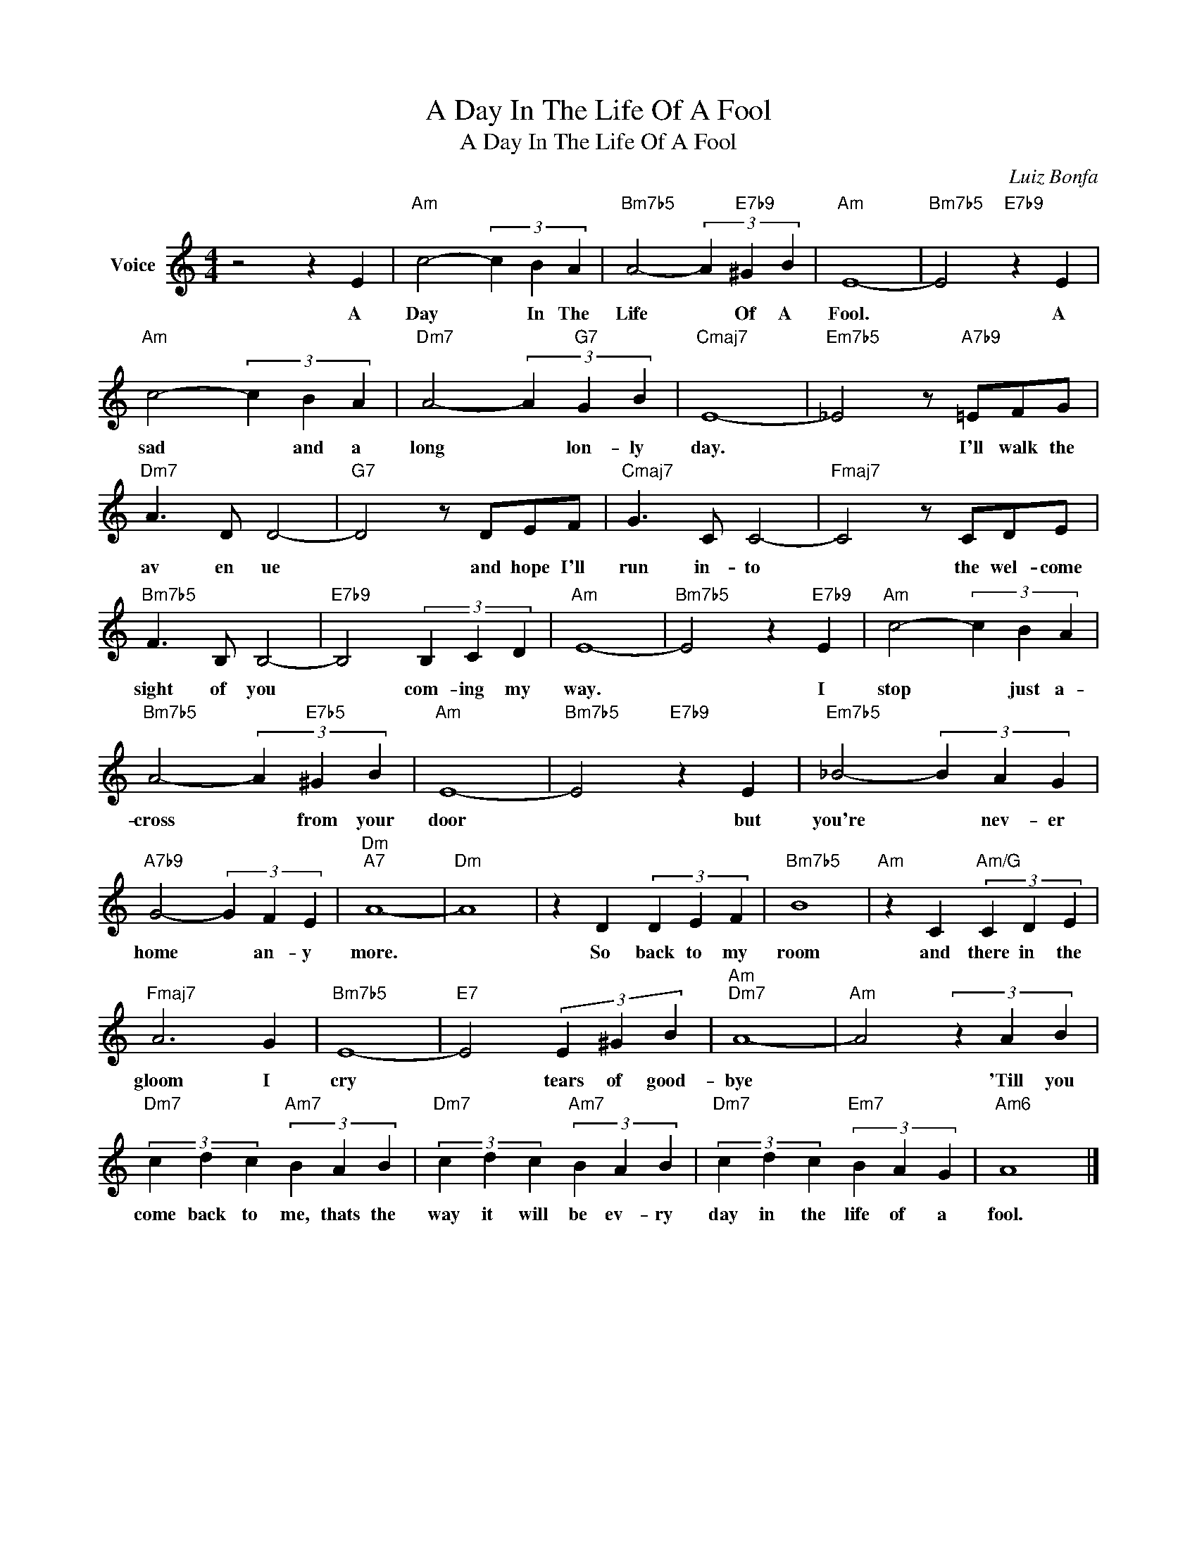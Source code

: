 X:1
T:A Day In The Life Of A Fool
T:A Day In The Life Of A Fool
C:Luiz Bonfa
Z:All Rights Reserved
L:1/4
M:4/4
K:C
V:1 treble nm="Voice"
%%MIDI program 52
V:1
 z2 z E |"Am" c2- (3c B A |"Bm7b5" A2- (3A"E7b9" ^G B |"Am" E4- |"Bm7b5" E2"E7b9" z E | %5
w: A|Day * In The|Life * Of A|Fool.|* A|
"Am" c2- (3c B A |"Dm7" A2- (3A"G7" G B |"Cmaj7" E4- |"Em7b5" _E2 z/"A7b9" =E/F/G/ | %9
w: sad * and a|long * lon- ly|day.|* I'll walk the|
"Dm7" A3/2 D/ D2- |"G7" D2 z/ D/E/F/ |"Cmaj7" G3/2 C/ C2- |"Fmaj7" C2 z/ C/D/E/ | %13
w: av en ue|* and hope I'll|run in- to|* the wel- come|
"Bm7b5" F3/2 B,/ B,2- |"E7b9" B,2 (3B, C D |"Am" E4- |"Bm7b5" E2 z"E7b9" E |"Am" c2- (3c B A | %18
w: sight of you|* com- ing my|way.|* I|stop * just a-|
"Bm7b5" A2- (3A"E7b5" ^G B |"Am" E4- |"Bm7b5" E2"E7b9" z E |"Em7b5" _B2- (3B A G | %22
w: cross * from your|door|* but|you're * nev- er|
"A7b9" G2- (3G F E |"Dm""A7" A4- |"Dm" A4 | z D (3D E F |"Bm7b5" B4 |"Am" z C"Am/G" (3C D E | %28
w: home * an- y|more.||So back to my|room|and there in the|
"Fmaj7" A3 G |"Bm7b5" E4- |"E7" E2 (3E ^G B |"Am""Dm7" A4- |"Am" A2 (3z A B | %33
w: gloom I|cry|* tears of good-|bye|* 'Till you|
"Dm7" (3c d c"Am7" (3B A B |"Dm7" (3c d c"Am7" (3B A B |"Dm7" (3c d c"Em7" (3B A G |"Am6" A4 |] %37
w: come back to me, thats the|way it will be ev- ry|day in the life of a|fool.|

